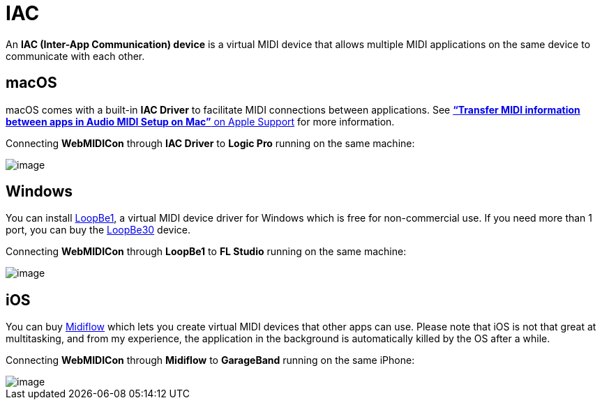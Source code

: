 = IAC

An *IAC (Inter-App Communication) device* is a virtual MIDI device that allows multiple MIDI applications on the same device to communicate with each other.

== macOS

macOS comes with a built-in *IAC Driver* to facilitate MIDI connections
between applications. See
https://support.apple.com/guide/audio-midi-setup/transfer-midi-information-between-apps-ams1013/mac[*“Transfer
MIDI information between apps in Audio MIDI Setup on Mac”* on Apple
Support] for more information.

====
Connecting *WebMIDICon* through *IAC Driver* to *Logic Pro* running on
the same machine:

image::IAC-macOS.png[image]
====

== Windows

You can install https://www.nerds.de/en/loopbe1.html[LoopBe1], a virtual
MIDI device driver for Windows which is free for non-commercial use. If
you need more than 1 port, you can buy the
https://www.nerds.de/en/loopbe30.html[LoopBe30] device.

====
Connecting *WebMIDICon* through *LoopBe1* to *FL Studio* running on the
same machine:

image::IAC-Windows.png[image]
====

== iOS

You can buy https://www.midiflow.com/[Midiflow] which lets you create
virtual MIDI devices that other apps can use. Please note that iOS is
not that great at multitasking, and from my experience, the application
in the background is automatically killed by the OS after a while.

====
Connecting *WebMIDICon* through *Midiflow* to *GarageBand* running on
the same iPhone:

image::IAC-macOS.png[image]
====